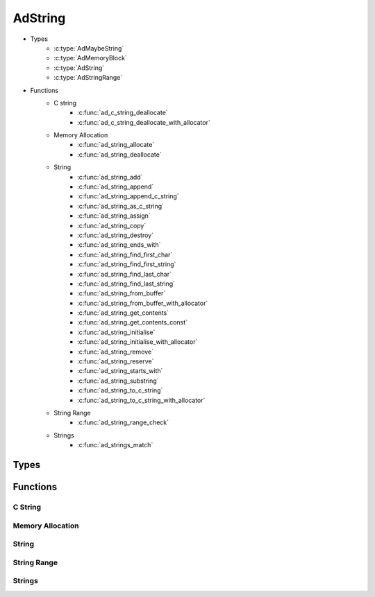 AdString
========

* Types
    * :c:type:`AdMaybeString`
    * :c:type:`AdMemoryBlock`
    * :c:type:`AdString`
    * :c:type:`AdStringRange`
* Functions
    * C string
        * :c:func:`ad_c_string_deallocate`
        * :c:func:`ad_c_string_deallocate_with_allocator`
    * Memory Allocation
        * :c:func:`ad_string_allocate`
        * :c:func:`ad_string_deallocate`
    * String
        * :c:func:`ad_string_add`
        * :c:func:`ad_string_append`
        * :c:func:`ad_string_append_c_string`
        * :c:func:`ad_string_as_c_string`
        * :c:func:`ad_string_assign`
        * :c:func:`ad_string_copy`
        * :c:func:`ad_string_destroy`
        * :c:func:`ad_string_ends_with`
        * :c:func:`ad_string_find_first_char`
        * :c:func:`ad_string_find_first_string`
        * :c:func:`ad_string_find_last_char`
        * :c:func:`ad_string_find_last_string`
        * :c:func:`ad_string_from_buffer`
        * :c:func:`ad_string_from_buffer_with_allocator`
        * :c:func:`ad_string_get_contents`
        * :c:func:`ad_string_get_contents_const`
        * :c:func:`ad_string_initialise`
        * :c:func:`ad_string_initialise_with_allocator`
        * :c:func:`ad_string_remove`
        * :c:func:`ad_string_reserve`
        * :c:func:`ad_string_starts_with`
        * :c:func:`ad_string_substring`
        * :c:func:`ad_string_to_c_string`
        * :c:func:`ad_string_to_c_string_with_allocator`
    * String Range
        * :c:func:`ad_string_range_check`
    * Strings
        * :c:func:`ad_strings_match`

Types
-----

.. c:type:: AdMaybeString

    An optional type representing either a string or nothing.

    .. c:member:: bool valid

        True when its value is valid.

    .. c:member:: AdString value

        A string that may be invalid.

.. c:type:: AdMemoryBlock

    .. c:member:: void* memory

        The block's contents or :c:macro:`NULL` if the block is empty.

    .. c:member:: uint64_t bytes

        The number of bytes of memory in the block.

.. c:type:: AdString

    A growable string of bytes. It's expected to be UTF-8 encoded, but its basic
    functions don't enforce any encoding.

    .. c:member:: void* allocator

        The :term:`allocator` for the string.

    .. c:member:: int count

        The number of bytes in the string.

.. c:type:: AdStringRange

    A range of bytes within an :c:type:`AdString`.

    .. c:member:: int end
    
        The index one past the last byte.

    .. c:member:: int start
    
        The index of the first byte.

Functions
---------

C String
^^^^^^^^

.. c:function:: bool ad_c_string_deallocate(char* string)

    Deallocate a :term:`C string` returned by :c:func:`ad_string_to_c_string`.

    :param string: the C string
    :return: true if the C string was deallocated

.. c:function:: bool ad_c_string_deallocate_with_allocator(void* allocator, \
        char* string)

    Deallocate a :term:`C string` returned by
    :c:func:`ad_string_to_c_string_with_allocator`.

    :param allocator: the allocator
    :param string: the C string
    :return: true if the C string was deallocated

Memory Allocation
^^^^^^^^^^^^^^^^^

.. c:function:: AdMemoryBlock ad_string_allocate(void* allocator, \
        uint64_t bytes)

    Allocate a block of memory.

    This function may be used-defined as described in
    :doc:`custom-memory-management`. Otherwise, the default implementation of
    this function will use :c:func:`calloc` to get the required memory.

    :param allocator: The allocator to get the block from, or :c:macro:`NULL`
        if no allocator is being used. Pass :c:macro:`NULL` when using the
        default implementation.
    :param bytes: the number of bytes required for the block
    :return: a block with the requested number of bytes of memory, or an empty
        block if it fails

.. c:function:: bool ad_string_deallocate(void* allocator, AdMemoryBlock block)

    Deallocate a block of memory.

    This function may be used-defined as described in
    :doc:`custom-memory-management`. Otherwise, the default implementation of
    this function will use :c:func:`free` to release the memory.

    :param allocator: The allocator to give the block to, or :c:macro:`NULL` if
        no allocator is being used. Pass :c:macro:`NULL` when using the default
        implementation.
    :param block: the block previously returned from
        :c:func:`ad_string_allocate` or an empty block

String
^^^^^^
    
.. c:function:: bool ad_string_add(AdString* to, const AdString* from, \
        int index)

    Insert a string into another string before the byte at the given index.

    :param to: the recieving string
    :param from: the inserted string
    :return: true if the string is added

.. c:function:: bool ad_string_append(AdString* to, const AdString* from)

    Add one string to the end of another.

    :param to: the recieving string
    :param from: the appended string
    :return: true if the string is appended

.. c:function:: bool ad_string_append_c_string(AdString* to, const char* from)

    Add a :term:`C string` to the end of a string.

    :param to: the recieving string
    :param from: the appended string
    :return: true if the string is appended

.. c:function:: const char* ad_string_as_c_string(const AdString* string)

    Get the contents of the string as a :term:`C string`.

    The C string only remains valid as long as the original string isn't
    modified.

    :param string: the string
    :return: a C string

.. c:function:: bool ad_string_assign(AdString* to, const AdString* from)

    Overwrite the contents of one string with another string.

    :param to: the recieving string
    :param from: the giving string
    :return: true if the string is assigned

.. c:function:: AdMaybeString ad_string_copy(AdString* string)

    Create a copy of a string.

    :param string: the string
    :return: a copy

.. c:function:: bool ad_string_destroy(AdString* string)

    Destroy a string.

    :param string: the string
    :return: true if the string was destroyed

.. c:function:: bool ad_string_ends_with(const AdString* string, \
        const AdString* lookup)

    Determine if a string has a given ending.

    :param string: the string
    :param lookup: the ending
    :return: true if the string has the ending

.. c:function:: int ad_string_find_first_char(const AdString* string, char c)

    Find the first location of a :c:type:`char` in a string.

    :param string: the string
    :param c: the :c:type:`char` to find
    :return: the byte index of the :c:type:`char`, or -1 if it isn't found

.. c:function:: int ad_string_find_first_string(const AdString* string, \
        const AdString* lookup)

    Find the first location of a substring in a string.

    :param string: the string
    :param lookup: the substring
    :return: the byte index of the beginning of the substring, or -1 if it
        isn't found

.. c:function:: int ad_string_find_last_char(const AdString* string, char c)

    Find the last location of a :c:type:`char` in a string.

    :param string: the string
    :param c: the :c:type:`char` to find
    :return: the byte index of the :c:type:`char`, or -1 if it isn't found

.. c:function:: int ad_string_find_last_string(const AdString* string, \
        const AdString* lookup)

    Find the last location of a substring in a string.

    :param string: the string
    :param lookup: the substring
    :return: the byte index of the beginning of the substring, or -1 if it
        isn't found

.. c:function:: AdMaybeString ad_string_from_buffer(const char* buffer, \
        int bytes)

    Create a string from an array of bytes.

    :param buffer: the byte array
    :param bytes: the number of bytes
    :return: a string

.. c:function:: AdMaybeString ad_string_from_buffer_with_allocator( \
        const char* buffer, int bytes, void* allocator)

    Create a string from an array of bytes and associate it with an
    :term:`allocator`.

    :param buffer: the byte array
    :param bytes: the number of bytes
    :param allocator: the allocator
    :return: a string

.. c:function:: AdMaybeString ad_string_from_c_string(const char* original)

    Create a string from a :term:`C string`.

    :param original: the C string
    :return: a string

.. c:function:: AdMaybeString ad_string_from_c_string_with_allocator( \
        const char* original, void* allocator)

    Create a string from a :term:`C string` and associate it with an
    :term:`allocator`.

    :param original: the C string
    :param allocator: the allocator
    :return: a string

.. c:function:: char* ad_string_get_contents(AdString* string)

    Get a direct reference to the contents of the string. The contents can be
    modified within its :c:member:`AdString.count` bytes.

    The reference only remains valid as long as the original string isn't
    modified.

    :param string: the string
    :return: the contents

.. c:function:: const char* ad_string_get_contents_const(const AdString* string)

    Get a direct reference to the contents of the string.

    The reference only remains valid as long as the original string isn't
    modified.

    :param string: the string
    :return: the contents

.. c:function:: void ad_string_initialise(AdString* string)

    Initialise a string with no contents.

    :param string: the string

.. c:function:: void ad_string_initialise_with_allocator(AdString* string, \
        void* allocator)

    Initialise a string with no contents and associate it with an
    :term:`allocator`.

    :param string: the string

.. c:function:: void ad_string_remove(AdString* string, \
        const AdStringRange* range)

    Remove a range of bytes from a string.

    :param string: the string
    :param range: the range

.. c:function:: bool ad_string_reserve(AdString* string, int count)

    Reserve some amount of space for the contents of the string.

    :param string: the string
    :param count: the number of bytes
    :return: true if the space is reserved

.. c:function:: bool ad_string_starts_with(const AdString* string, \
        const AdString* lookup)

    Determine if a string has a given beginning.

    :param string: the string
    :param lookup: the beginning
    :return: true if the string has the beginning

.. c:function:: AdMaybeString ad_string_substring(const AdString* string, \
        const AdStringRange* range)

    Create a copy of a range within a string.

    :param string: the string
    :param range: the range
    :return: a substring

.. c:function:: char* ad_string_to_c_string(const AdString* string)

    Create a copy of a string as a :term:`C string`.

    The returned C string should be deallocated using
    :c:func:`ad_c_string_deallocate`.

    :param string: the string
    :return: a C string or :c:macro:`NULL` if it fails to be copied

.. c:function:: char* ad_string_to_c_string_with_allocator( \
        const AdString* string, void* allocator)

    Create a copy of a string as a :term:`C string` and
    associate it with an :term:`allocator`.

    The returned C string should be deallocated using
    :c:func:`ad_c_string_deallocate_with_allocator`.

    :param string: the string
    :return: a C string or :c:macro:`NULL` if it fails to be copied

String Range
^^^^^^^^^^^^

.. c:function:: bool ad_string_range_check(const AdString* string, \
        const AdStringRange* range)

    Determine if a range is valid and within the bounds of a string.

    :param string: the string
    :param range: the range
    :return: true if the range is valid for the string

Strings
^^^^^^^

.. c:function:: bool ad_strings_match(const AdString* a, const AdString* b)

    Determine if two strings' contents are exactly the same.

    :param a: the first string
    :param b: the second string
    :return: true if the strings match
        
